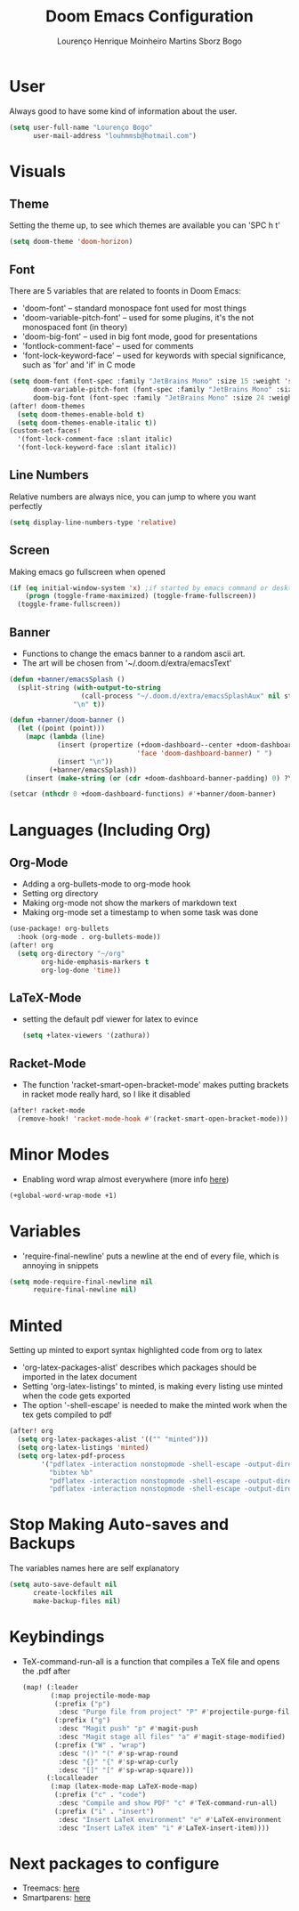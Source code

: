 #+TITLE: Doom Emacs Configuration
#+AUTHOR: Lourenço Henrique Moinheiro Martins Sborz Bogo
#+PROPERTY: header-args :tangle yes

* User
Always good to have some kind of information about the user.
#+begin_src emacs-lisp
(setq user-full-name "Lourenço Bogo"
      user-mail-address "louhmmsb@hotmail.com")
#+end_src
* Visuals
** Theme
Setting the theme up, to see which themes are available you can 'SPC h t'
#+begin_src emacs-lisp
(setq doom-theme 'doom-horizon)
#+end_src
** Font
There are 5 variables that are related to foonts in Doom Emacs:
- 'doom-font' -- standard monospace font used for most things
- 'doom-variable-pitch-font' -- used for some plugins, it's the not monospaced font (in theory)
- 'doom-big-font' -- used in big font mode, good for presentations
- 'fontlock-comment-face' -- used for comments
- 'font-lock-keyword-face' -- used for keywords with special significance, such as 'for' and 'if' in C mode

#+begin_src emacs-lisp
(setq doom-font (font-spec :family "JetBrains Mono" :size 15 :weight 'semi-light)
      doom-variable-pitch-font (font-spec :family "JetBrains Mono" :size 15)
      doom-big-font (font-spec :family "JetBrains Mono" :size 24 :weight 'semi-light))
(after! doom-themes
  (setq doom-themes-enable-bold t)
  (setq doom-themes-enable-italic t))
(custom-set-faces!
  '(font-lock-comment-face :slant italic)
  '(font-lock-keyword-face :slant italic))
#+end_src
** Line Numbers
Relative numbers are always nice, you can jump to where you want perfectly
#+begin_src emacs-lisp
(setq display-line-numbers-type 'relative)
#+end_src
** Screen
Making emacs go fullscreen when opened
#+begin_src emacs-lisp
(if (eq initial-window-system 'x) ;if started by emacs command or desktop
    (progn (toggle-frame-maximized) (toggle-frame-fullscreen))
  (toggle-frame-fullscreen))

#+end_src
** Banner
- Functions to change the emacs banner to a random ascii art.
- The art will be chosen from '~/.doom.d/extra/emacsText'
#+begin_src emacs-lisp
(defun +banner/emacsSplash ()
  (split-string (with-output-to-string
                  (call-process "~/.doom.d/extra/emacsSplashAux" nil standard-output nil))
                "\n" t))

(defun +banner/doom-banner ()
  (let ((point (point)))
    (mapc (lambda (line)
            (insert (propertize (+doom-dashboard--center +doom-dashboard--width line)
                                'face 'doom-dashboard-banner) " ")
            (insert "\n"))
          (+banner/emacsSplash))
    (insert (make-string (or (cdr +doom-dashboard-banner-padding) 0) ?\n))))

(setcar (nthcdr 0 +doom-dashboard-functions) #'+banner/doom-banner)
#+end_src
* Languages (Including Org)
** Org-Mode
- Adding a org-bullets-mode to org-mode hook
- Setting org directory
- Making org-mode not show the markers of markdown text
- Making org-mode set a timestamp to when some task was done
#+begin_src emacs-lisp
(use-package! org-bullets
  :hook (org-mode . org-bullets-mode))
(after! org
  (setq org-directory "~/org"
        org-hide-emphasis-markers t
        org-log-done 'time))
#+end_src
** LaTeX-Mode
- setting the default pdf viewer for latex to evince
  #+begin_src emacs-lisp
(setq +latex-viewers '(zathura))
  #+end_src
** Racket-Mode
- The function 'racket-smart-open-bracket-mode' makes putting brackets in racket mode really hard, so I like it disabled
#+begin_src emacs-lisp
(after! racket-mode
  (remove-hook! 'racket-mode-hook #'(racket-smart-open-bracket-mode)))
#+end_src
* Minor Modes
- Enabling word wrap almost everywhere (more info [[https://github.com/hlissner/doom-emacs/blob/develop/modules/editor/word-wrap/README.org][here]])
#+begin_src emacs-lisp
(+global-word-wrap-mode +1)
#+end_src
* Variables
- 'require-final-newline' puts a newline at the end of every file, which is annoying in snippets
#+begin_src emacs-lisp
(setq mode-require-final-newline nil
      require-final-newline nil)
#+end_src

* Minted
Setting up minted to export syntax highlighted code from org to latex
- 'org-latex-packages-alist' describes which packages should be imported in the latex document
- Setting 'org-latex-listings' to minted, is making every listing use minted when the code gets exported
- The option '-shell-escape' is needed to make the minted work when the tex gets compiled to pdf

#+begin_src emacs-lisp
(after! org
  (setq org-latex-packages-alist '(("" "minted")))
  (setq org-latex-listings 'minted)
  (setq org-latex-pdf-process
        '("pdflatex -interaction nonstopmode -shell-escape -output-directory %o %f"
          "bibtex %b"
          "pdflatex -interaction nonstopmode -shell-escape -output-directory %o %f"
          "pdflatex -interaction nonstopmode -shell-escape -output-directory %o %f")))
#+end_src

* Stop Making Auto-saves and Backups
The variables names here are self explanatory
#+begin_src emacs-lisp
(setq auto-save-default nil
      create-lockfiles nil
      make-backup-files nil)
#+end_src
* Keybindings
- TeX-command-run-all is a function that compiles a TeX file and opens the .pdf after
  #+begin_src emacs-lisp
(map! (:leader
       (:map projectile-mode-map
        (:prefix ("p")
         :desc "Purge file from project" "P" #'projectile-purge-file-from-cache)
        (:prefix ("g")
         :desc "Magit push" "p" #'magit-push
         :desc "Magit stage all files" "a" #'magit-stage-modified)
        (:prefix ("W" . "wrap")
         :desc "()" "(" #'sp-wrap-round
         :desc "{}" "{" #'sp-wrap-curly
         :desc "[]" "[" #'sp-wrap-square)))
      (:localleader
       (:map (latex-mode-map LaTeX-mode-map)
        (:prefix ("c" . "code")
         :desc "Compile and show PDF" "c" #'TeX-command-run-all)
        (:prefix ("i" . "insert")
         :desc "Insert LaTeX environment" "e" #'LaTeX-environment
         :desc "Insert LaTeX item" "i" #'LaTeX-insert-item))))
  #+end_src
* Next packages to configure
- Treemacs: [[https://github.com/Alexander-Miller/treemacs][here]]
- Smartparens: [[https://github.com/Fuco1/smartparens#usage][here]]
